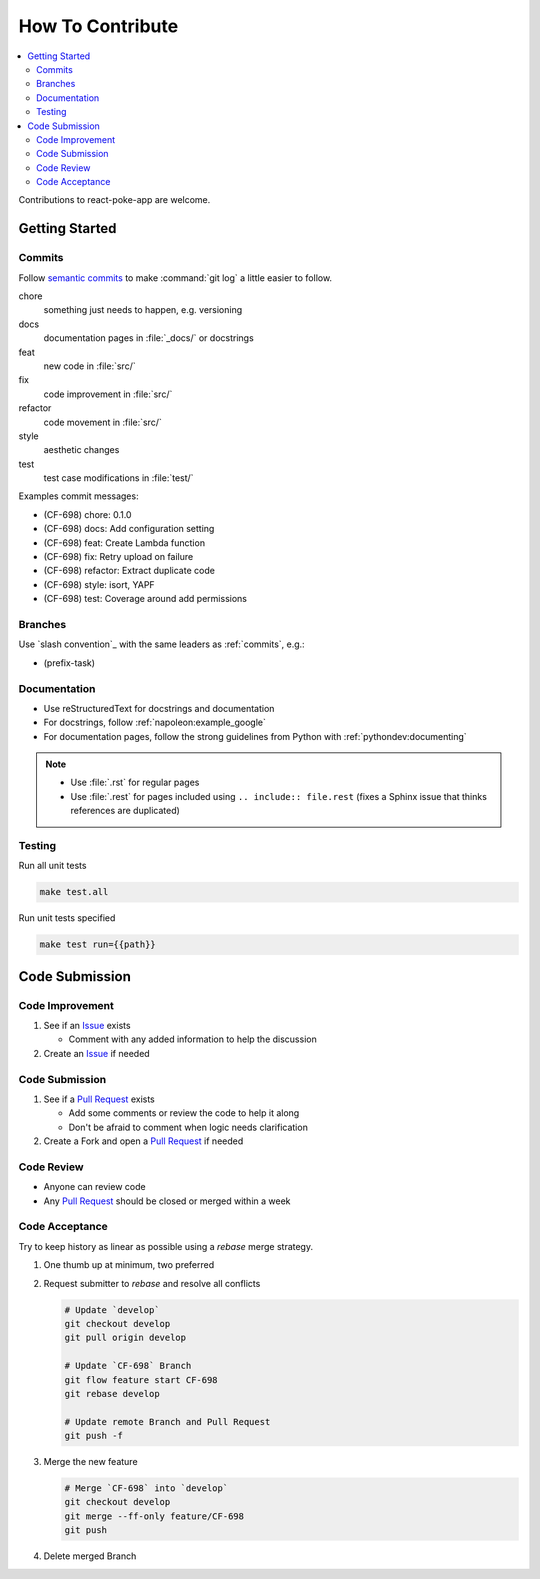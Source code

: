 How To Contribute
=================

.. contents::
   :local:

Contributions to react-poke-app are welcome.

Getting Started
---------------

.. _commits:

Commits
^^^^^^^

Follow `semantic commits`_ to make :command:`git log` a little easier to follow.

chore
   something just needs to happen, e.g. versioning
docs
   documentation pages in :file:`_docs/` or docstrings
feat
   new code in :file:`src/`
fix
   code improvement in :file:`src/`
refactor
   code movement in :file:`src/`
style
   aesthetic changes
test
   test case modifications in :file:`test/`

Examples commit messages:

* (CF-698) chore: 0.1.0
* (CF-698) docs: Add configuration setting
* (CF-698) feat: Create Lambda function
* (CF-698) fix: Retry upload on failure
* (CF-698) refactor: Extract duplicate code
* (CF-698) style: isort, YAPF
* (CF-698) test: Coverage around add permissions

.. _semantic commits: https://seesparkbox.com/foundry/semantic_commit_messages

Branches
^^^^^^^^

Use `slash convention`_ with the same leaders as :ref:`commits`, e.g.:

* (prefix-task)

Documentation
^^^^^^^^^^^^^

* Use reStructuredText for docstrings and documentation
* For docstrings, follow :ref:`napoleon:example_google`
* For documentation pages, follow the strong guidelines from Python with
  :ref:`pythondev:documenting`

.. note::

   * Use :file:`.rst` for regular pages
   * Use :file:`.rest` for pages included using ``.. include:: file.rest``
     (fixes a Sphinx issue that thinks references are duplicated)

Testing
^^^^^^^

Run all unit tests

.. code-block:: bash

    make test.all

Run unit tests specified

.. code-block:: bash

    make test run={{path}}


Code Submission
---------------

Code Improvement
^^^^^^^^^^^^^^^^

#. See if an `Issue`_ exists

   * Comment with any added information to help the discussion

#. Create an `Issue`_ if needed

Code Submission
^^^^^^^^^^^^^^^

#. See if a `Pull Request`_ exists

   * Add some comments or review the code to help it along
   * Don't be afraid to comment when logic needs clarification

#. Create a Fork and open a `Pull Request`_ if needed

Code Review
^^^^^^^^^^^

* Anyone can review code
* Any `Pull Request`_ should be closed or merged within a week

Code Acceptance
^^^^^^^^^^^^^^^

Try to keep history as linear as possible using a `rebase` merge strategy.

#. One thumb up at minimum, two preferred
#. Request submitter to `rebase` and resolve all conflicts

   .. code:: bash

      # Update `develop`
      git checkout develop
      git pull origin develop

      # Update `CF-698` Branch
      git flow feature start CF-698
      git rebase develop

      # Update remote Branch and Pull Request
      git push -f

#. Merge the new feature

   .. code:: bash

      # Merge `CF-698` into `develop`
      git checkout develop
      git merge --ff-only feature/CF-698
      git push

#. Delete merged Branch

.. _Issue: https://endustria.atlassian.net/projects/CF/issues
.. _Pull Request: https://github.com/luismayta/react-poke-app/pull-requests/

